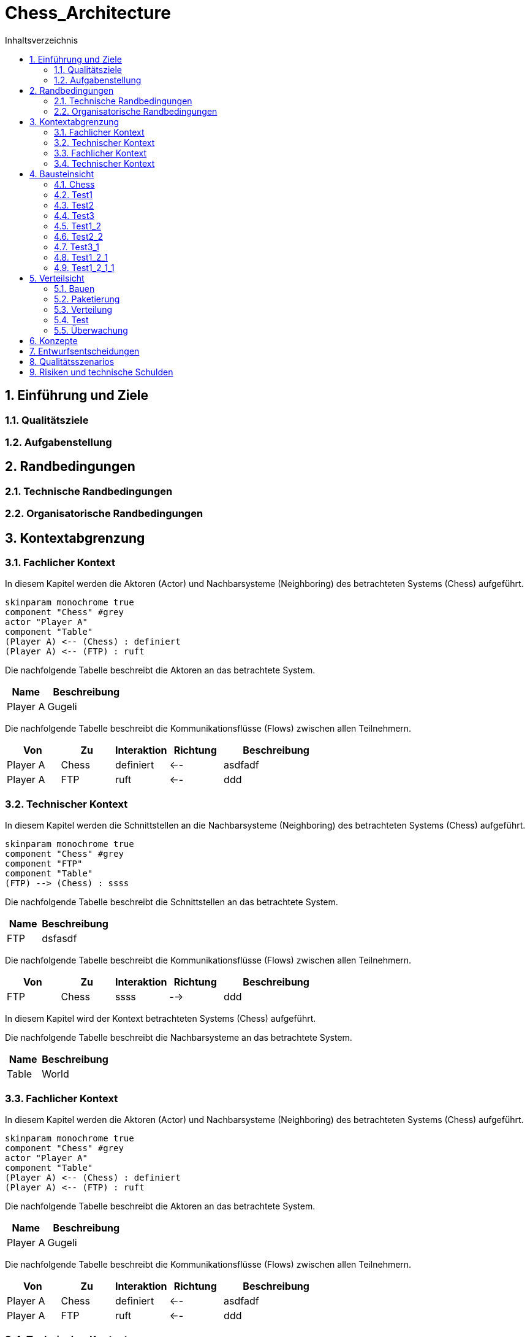= Chess_Architecture
:toc-title: Inhaltsverzeichnis
:toc: left
:numbered:
:imagesdir: ..
:imagesdir: ./img
:imagesoutdir: ./img




== Einführung und Ziele




=== Qualitätsziele






=== Aufgabenstellung







== Randbedingungen




=== Technische Randbedingungen






=== Organisatorische Randbedingungen







== Kontextabgrenzung


=== Fachlicher Kontext



In diesem Kapitel werden die Aktoren (Actor) und Nachbarsysteme (Neighboring) des betrachteten Systems (Chess) aufgeführt. 

[plantuml, png]
....
skinparam monochrome true
component "Chess" #grey
actor "Player A"
component "Table"
(Player A) <-- (Chess) : definiert
(Player A) <-- (FTP) : ruft

....

Die nachfolgende Tabelle beschreibt die Aktoren an das betrachtete System.

[cols="5,10a" options="header"]
|====
|Name | Beschreibung
|Player A
|
Gugeli
|====

Die nachfolgende Tabelle beschreibt die Kommunikationsflüsse (Flows) zwischen allen Teilnehmern.

[cols="5,5,5,5,10a" options="header"]
|====
|Von | Zu | Interaktion | Richtung | Beschreibung
|Player A
|Chess
|definiert
|<--
|
asdfadf
|Player A
|FTP
|ruft
|<--
|
ddd
|====



=== Technischer Kontext



In diesem Kapitel werden die Schnittstellen an die Nachbarsysteme (Neighboring) des betrachteten Systems (Chess) aufgeführt. 

[plantuml, png]
....
skinparam monochrome true
component "Chess" #grey
component "FTP"
component "Table"
(FTP) --> (Chess) : ssss

....

Die nachfolgende Tabelle beschreibt die Schnittstellen an das betrachtete System.

[cols="5,10a" options="header"]
|====
|Name | Beschreibung
|FTP
|
dsfasdf
|====

Die nachfolgende Tabelle beschreibt die Kommunikationsflüsse (Flows) zwischen allen Teilnehmern.

[cols="5,5,5,5,10a" options="header"]
|====
|Von | Zu | Interaktion | Richtung | Beschreibung
|FTP
|Chess
|ssss
|-->
|
ddd
|====



In diesem Kapitel wird der Kontext betrachteten Systems (Chess) aufgeführt. 

Die nachfolgende Tabelle beschreibt die Nachbarsysteme an das betrachtete System.

[cols="5,10a" options="header"]
|====
|Name | Beschreibung
|Table
|
World
|====
=== Fachlicher Kontext



In diesem Kapitel werden die Aktoren (Actor) und Nachbarsysteme (Neighboring) des betrachteten Systems (Chess) aufgeführt. 

[plantuml, png]
....
skinparam monochrome true
component "Chess" #grey
actor "Player A"
component "Table"
(Player A) <-- (Chess) : definiert
(Player A) <-- (FTP) : ruft

....

Die nachfolgende Tabelle beschreibt die Aktoren an das betrachtete System.

[cols="5,10a" options="header"]
|====
|Name | Beschreibung
|Player A
|
Gugeli
|====

Die nachfolgende Tabelle beschreibt die Kommunikationsflüsse (Flows) zwischen allen Teilnehmern.

[cols="5,5,5,5,10a" options="header"]
|====
|Von | Zu | Interaktion | Richtung | Beschreibung
|Player A
|Chess
|definiert
|<--
|
asdfadf
|Player A
|FTP
|ruft
|<--
|
ddd
|====


=== Technischer Kontext



In diesem Kapitel werden die Schnittstellen an die Nachbarsysteme (Neighboring) des betrachteten Systems (Chess) aufgeführt. 

[plantuml, png]
....
skinparam monochrome true
component "Chess" #grey
component "FTP"
component "Table"
(FTP) --> (Chess) : ssss

....

Die nachfolgende Tabelle beschreibt die Schnittstellen an das betrachtete System.

[cols="5,10a" options="header"]
|====
|Name | Beschreibung
|FTP
|
dsfasdf
|====

Die nachfolgende Tabelle beschreibt die Kommunikationsflüsse (Flows) zwischen allen Teilnehmern.

[cols="5,5,5,5,10a" options="header"]
|====
|Von | Zu | Interaktion | Richtung | Beschreibung
|FTP
|Chess
|ssss
|-->
|
ddd
|====



== Bausteinsicht




=== Chess





 
=== Test1






=== Test2






=== Test3






=== Test1_2






=== Test2_2






=== Test3_1






=== Test1_2_1






=== Test1_2_1_1







== Verteilsicht




=== Bauen






=== Paketierung






=== Verteilung






=== Test






=== Überwachung







== Konzepte






== Entwurfsentscheidungen






== Qualitätsszenarios






== Risiken und technische Schulden







